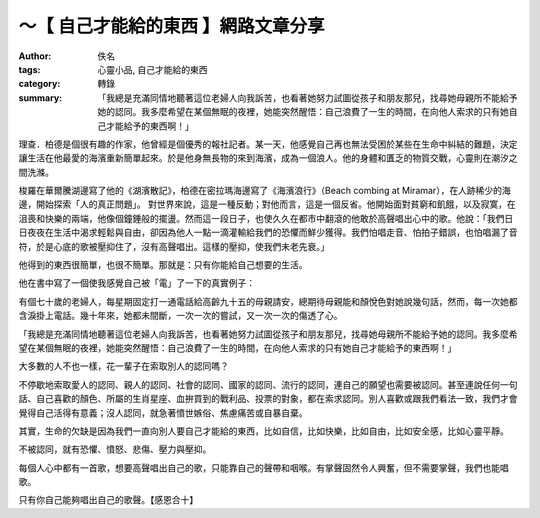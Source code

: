 ～【 自己才能給的東西 】網路文章分享
####################################

:author: 佚名
:tags: 心靈小品, 自己才能給的東西
:category: 轉錄
:summary: 「我總是充滿同情地聽著這位老婦人向我訴苦，也看著她努力試圖從孩子和朋友那兒，找尋她母親所不能給予她的認同。我多麼希望在某個無眠的夜裡，她能突然醒悟：自己浪費了一生的時間，在向他人索求的只有她自己才能給予的東西啊！」


理查．柏德是個很有趣的作家，他曾經是個優秀的報社記者。某一天，他感覺自己再也無法受困於某些在生命中糾結的難題，決定讓生活在他最愛的海濱重新簡單起來。於是他身無長物的來到海濱，成為一個浪人。他的身體和匱乏的物質交戰，心靈則在潮汐之間洗滌。

梭羅在華爾騰湖邊寫了他的《湖濱散記》，柏德在密拉瑪海邊寫了《海濱浪行》（Beach combing at Miramar），在人跡稀少的海邊，開始探索「人的真正問題」。
對世界來說，這是一種反動；對他而言，這是一個反省。他開始面對貧窮和飢餓，以及寂寞，在沮喪和快樂的兩端，他像個鐘錘般的擺盪。然而這一段日子，也使久久在都市中翻滾的他敢於高聲唱出心中的歌。他說：「我們日日夜夜在生活中渴求輕鬆與自由，卻因為他人一點一滴灌輸給我們的恐懼而鮮少獲得。我們怕唱走音、怕拍子錯誤，也怕唱漏了音符，於是心底的歌被壓抑住了，沒有高聲唱出。這樣的壓抑，使我們未老先衰。」

他得到的東西很簡單，也很不簡單。那就是：只有你能給自己想要的生活。

他在書中寫了一個使我感覺自己被「電」了一下的真實例子：

有個七十歲的老婦人，每星期固定打一通電話給高齡九十五的母親請安，總期待母親能和顏悅色對她說幾句話，然而，每一次她都含淚掛上電話。幾十年來，她都未間斷，一次一次的嘗試，又一次一次的傷透了心。

「我總是充滿同情地聽著這位老婦人向我訴苦，也看著她努力試圖從孩子和朋友那兒，找尋她母親所不能給予她的認同。我多麼希望在某個無眠的夜裡，她能突然醒悟：自己浪費了一生的時間，在向他人索求的只有她自己才能給予的東西啊！」

大多數的人不也一樣，花一輩子在索取別人的認同嗎？

不停歇地索取愛人的認同、親人的認同、社會的認同、國家的認同、流行的認同，連自己的願望也需要被認同。甚至連說任何一句話、自己喜歡的顏色、所屬的生肖星座、血拚買到的戰利品、投票的對象，都在索求認同。別人喜歡或跟我們看法一致，我們才會覺得自己活得有意義；沒人認同，就急著憤世嫉俗、焦慮痛苦或自暴自棄。

其實，生命的欠缺是因為我們一直向別人要自己才能給的東西，比如自信，比如快樂，比如自由，比如安全感，比如心靈平靜。

不被認同，就有恐懼、憤怒、悲傷、壓力與壓抑。

每個人心中都有一首歌，想要高聲唱出自己的歌，只能靠自己的聲帶和咽喉。有掌聲固然令人興奮，但不需要掌聲，我們也能唱歌。

只有你自己能夠唱出自己的歌聲。【感恩合十】
